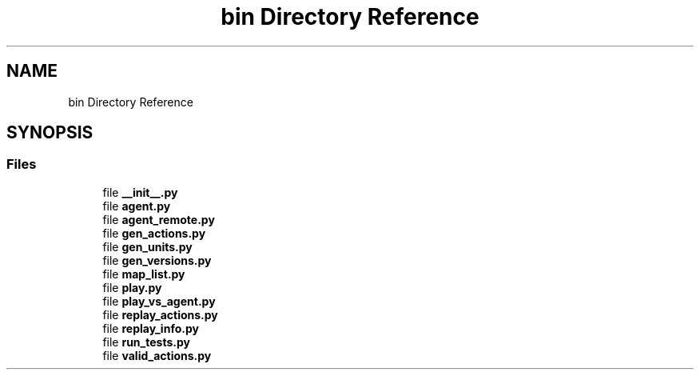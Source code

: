 .TH "bin Directory Reference" 3 "Fri Sep 28 2018" "UIUCscaipy2" \" -*- nroff -*-
.ad l
.nh
.SH NAME
bin Directory Reference
.SH SYNOPSIS
.br
.PP
.SS "Files"

.in +1c
.ti -1c
.RI "file \fB__init__\&.py\fP"
.br
.ti -1c
.RI "file \fBagent\&.py\fP"
.br
.ti -1c
.RI "file \fBagent_remote\&.py\fP"
.br
.ti -1c
.RI "file \fBgen_actions\&.py\fP"
.br
.ti -1c
.RI "file \fBgen_units\&.py\fP"
.br
.ti -1c
.RI "file \fBgen_versions\&.py\fP"
.br
.ti -1c
.RI "file \fBmap_list\&.py\fP"
.br
.ti -1c
.RI "file \fBplay\&.py\fP"
.br
.ti -1c
.RI "file \fBplay_vs_agent\&.py\fP"
.br
.ti -1c
.RI "file \fBreplay_actions\&.py\fP"
.br
.ti -1c
.RI "file \fBreplay_info\&.py\fP"
.br
.ti -1c
.RI "file \fBrun_tests\&.py\fP"
.br
.ti -1c
.RI "file \fBvalid_actions\&.py\fP"
.br
.in -1c
